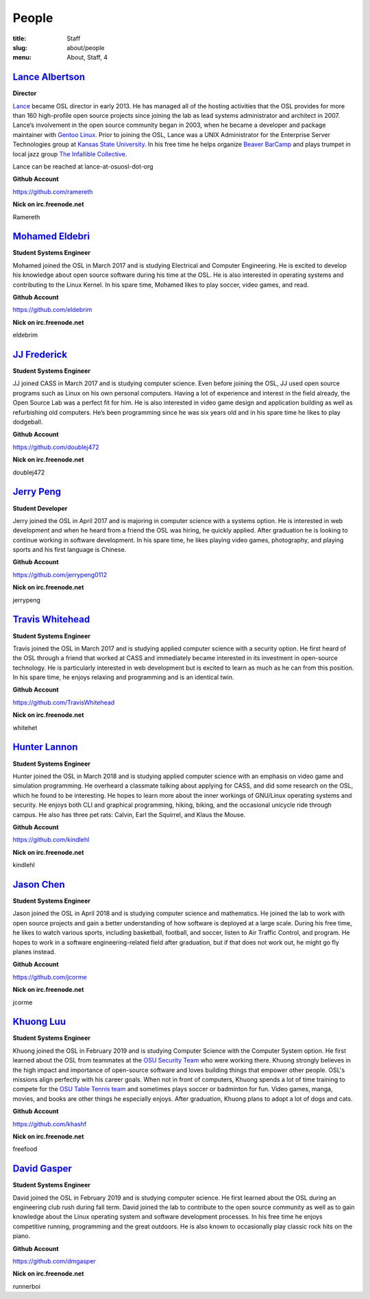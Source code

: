 People
======
:title: Staff
:slug: about/people
:menu: About, Staff, 4


`Lance Albertson`_
------------------

.. image:: /images/lalbertson.jpg
    :width: 110px
    :align: right
    :alt: Lance Albertson

.. class:: no-breaks

  **Director**

`Lance`_ became OSL director in early 2013. He has managed all of the hosting
activities that the OSL provides for more than 160 high-profile open source
projects since joining the lab as lead systems administrator and architect in
2007. Lance’s involvement in the open source community began in 2003, when he
became a developer and package maintainer with `Gentoo Linux`_. Prior to
joining the OSL, Lance was a UNIX Administrator for the Enterprise Server
Technologies group at `Kansas State University`_. In his free time he helps
organize `Beaver BarCamp`_ and plays trumpet in local jazz group `The
Infallible Collective`_.

Lance can be reached at lance-at-osuosl-dot-org

.. class:: no-breaks

  **Github Account**

https://github.com/ramereth

.. class:: no-breaks

  **Nick on irc.freenode.net**

Ramereth

.. raw:: html

  <br/>

.. _Lance: http://lancealbertson.com
.. _Gentoo Linux: http://gentoo.org
.. _Kansas State University: http://ksu.edu
.. _Beaver BarCamp: http://beaverbarcamp.org
.. _The Infallible Collective: http://infalliblecollective.com

`Mohamed Eldebri`_
------------------

.. image:: /images/meldebri.jpg
    :width: 110px
    :align: right
    :alt: Mohamed Eldebri

.. class:: no-breaks

  **Student Systems Engineer**

Mohamed joined the OSL in March 2017 and is studying Electrical and Computer
Engineering. He is excited to develop his knowledge about open source
software during his time at the OSL. He is also interested in operating systems
and contributing to the Linux Kernel. In his spare time, Mohamed likes to play
soccer, video games, and read.

.. class:: no-breaks

  **Github Account**

https://github.com/eldebrim

.. class:: no-breaks

  **Nick on irc.freenode.net**

eldebrim

.. raw:: html

  <br/>

`JJ Frederick`_
---------------

.. image:: /images/jfrederick.jpg
    :width: 110px
    :align: right
    :alt: JJ Frederick

.. class:: no-breaks

  **Student Systems Engineer**

JJ joined CASS in March 2017 and is studying computer science. Even before
joining the OSL, JJ used open source programs such as Linux on his own personal
computers. Having a lot of experience and interest in the field already, the
Open Source Lab was a perfect fit for him. He is also interested in video game
design and application building as well as refurbishing old computers. He’s been
programming since he was six years old and in his spare time he likes to play
dodgeball.

.. class:: no-breaks

  **Github Account**

https://github.com/doublej472

.. class:: no-breaks

  **Nick on irc.freenode.net**

doublej472

.. raw:: html

  <br/>

`Jerry Peng`_
-------------

.. image:: /images/jpeng.png
  :width: 110px
  :align: right
  :alt: Jerry Peng

.. class:: no-breaks

  **Student Developer**

Jerry joined the OSL in April 2017 and is majoring in computer science with a
systems option. He is interested in web development and when he heard from a
friend the OSL was hiring, he quickly applied. After graduation he is looking to
continue working in software development. In his spare time, he likes playing
video games, photography, and playing sports and his first language is Chinese.

.. class:: no-breaks

  **Github Account**

https://github.com/jerrypeng0112

.. class:: no-breaks

  **Nick on irc.freenode.net**

jerrypeng

.. raw:: html

  <br/>

`Travis Whitehead`_
-------------------

.. image:: /images/twhitehead.jpg
    :width: 110px
    :align: right
    :alt: Travis Whitehead

.. class:: no-breaks

  **Student Systems Engineer**

Travis joined the OSL in March 2017 and is studying applied computer science
with a security option. He first heard of the OSL through a friend that worked
at CASS and immediately became interested in its investment in open-source
technology. He is particularly interested in web development but is excited to
learn as much as he can from this position. In his spare time, he enjoys
relaxing and programming and is an identical twin.

.. class:: no-breaks

  **Github Account**

https://github.com/TravisWhitehead

.. class:: no-breaks

  **Nick on irc.freenode.net**

whitehet

.. raw:: html

  <br/>

`Hunter Lannon`_
----------------

.. image:: /images/hlannon.jpg
    :width: 110px
    :align: right
    :alt: Hunter Lannon

.. class:: no-breaks

  **Student Systems Engineer**

Hunter joined the OSL in March 2018 and is studying applied computer science
with an emphasis on video game and simulation programming. He overheard a
classmate talking about applying for CASS, and did some research on the OSL,
which he found to be interesting. He hopes to learn more about the inner
workings of GNU/Linux operating systems and security. He enjoys both CLI and
graphical programming, hiking, biking, and the occasional unicycle ride through
campus. He also has three pet rats: Calvin, Earl the Squirrel, and Klaus the Mouse.

.. class:: no-breaks

  **Github Account**

https://github.com/kindlehl

.. class:: no-breaks

  **Nick on irc.freenode.net**

kindlehl

.. raw:: html

  <br/>

`Jason Chen`_
-------------

.. image:: /images/jchen.jpg
    :width: 110px
    :align: right
    :alt: Jason Chen

.. class:: no-breaks

  **Student Systems Engineer**

Jason joined the OSL in April 2018 and is studying computer science and
mathematics. He joined the lab to work with open source projects and gain a
better understanding of how software is deployed at a large scale. During his
free time, he likes to watch various sports, including basketball,
football, and soccer, listen to Air Traffic Control, and program. He hopes to
work in a software engineering-related field after graduation, but if that does
not work out, he might go fly planes instead.

.. class:: no-breaks

  **Github Account**

https://github.com/jcorme

.. class:: no-breaks

  **Nick on irc.freenode.net**

jcorme

.. raw:: html

  <br/>

`Khuong Luu`_
----------------

.. image:: /images/kluu.jpg
    :width: 110px
    :align: right
    :alt: Khuong Luu

.. class:: no-breaks

  **Student Systems Engineer**

Khuong joined the OSL in February 2019 and is studying Computer Science with the Computer System option. He first
learned about the OSL from teammates at the `OSU Security Team`_ who were working there. Khuong strongly believes in the
high impact and importance of open-source software and loves building things that empower other people. OSL's missions
align perfectly with his career goals. When not in front of computers, Khuong spends a lot of time training to compete
for the `OSU Table Tennis team`_ and sometimes plays soccer or badminton for fun. Video games, manga, movies, and books
are other things he especially enjoys. After graduation, Khuong plans to adopt a lot of dogs and cats.

.. class:: no-breaks

  **Github Account**

https://github.com/khashf

.. class:: no-breaks

  **Nick on irc.freenode.net**

freefood

.. raw:: html

  <br/>

.. _OSU Security team: https://www.osusec.org/
.. _OSU Table Tennis team: https://www.facebook.com/osutabletennis1

`David Gasper`_
----------------

.. image:: /images/gdavid.jpg
    :width: 110px
    :align: right
    :alt: David Gasper

.. class:: no-breaks

  **Student Systems Engineer**

David joined the OSL in February 2019 and is studying computer science.
He first learned about the OSL during an engineering club rush during fall term.
David joined the lab to contribute to the open source community as well as to gain
knowledge about the Linux operating system and software development processes.
In his free time he enjoys competitive running, programming and the great outdoors.
He is also known to occasionally play classic rock hits on the piano.

.. class:: no-breaks

  **Github Account**

https://github.com/dmgasper

.. class:: no-breaks

  **Nick on irc.freenode.net**

runnerboi

.. raw:: html

  <br/>
